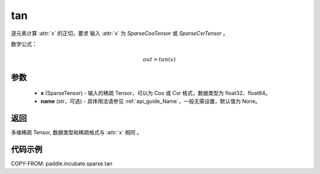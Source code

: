 .. _cn_api_paddle_incubate_sparse_tan:

tan
-------------------------------

.. py:function:: paddle.incubate.sparse.tan(x, name=None)

逐元素计算 :attr:`x` 的正切，要求 输入 :attr:`x` 为 `SparseCooTensor` 或 `SparseCsrTensor` 。

数学公式：

.. math::
    out = tan(x)

参数
:::::::::
    - **x** (SparseTensor) - 输入的稀疏 Tensor，可以为 Coo 或 Csr 格式，数据类型为 float32、float64。
    - **name** (str，可选) - 具体用法请参见 :ref:`api_guide_Name`，一般无需设置，默认值为 None。

返回
:::::::::
多维稀疏 Tensor, 数据类型和稀疏格式与 :attr:`x` 相同 。


代码示例
:::::::::

COPY-FROM: paddle.incubate.sparse.tan
